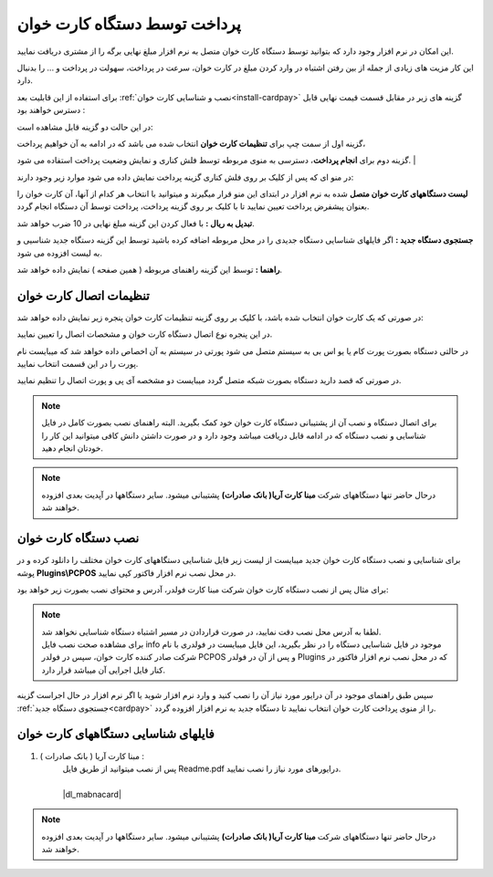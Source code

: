 .. meta::
   :description: پرداخت مبالغ توسط دستگاه کارت خوان متصل به نرم افزار فاکتور

.. _cardpay:

پرداخت توسط دستگاه کارت خوان
===============================


این امکان در نرم افزار وجود دارد که بتوانید توسط دستگاه کارت خوان متصل به نرم افزار مبلغ نهایی برگه را از مشتری دریافت نمایید.

این کار مزیت های زیادی از جمله از بین رفتن اشتباه در وارد کردن مبلغ در کارت خوان، سرعت در پرداخت، سهولت در پرداخت و ... را بدنبال دارد.


برای استفاده از این قابلیت بعد :ref:`نصب و شناسایی کارت خوان<install-cardpay>` گزینه های زیر در مقابل قسمت قیمت نهایی قابل دسترس خواهند بود :

.. image:: images/cardpay_menu.png
    :alt: پرداخت توسط دستگاه کارت خوان
    :align: center


در این حالت دو گزینه قابل مشاهده است:

گزینه اول از سمت چپ برای **تنظیمات کارت خوان** انتخاب شده می باشد که در ادامه به آن خواهیم پرداخت،

گزینه دوم برای **انجام پرداخت**، دسترسی به منوی مربوطه توسط فلش کناری و نمایش وضعیت پرداخت استفاده می شود.
|

در منو ای که پس از کلیک بر روی فلش کناری گزینه پرداخت نمایش داده می شود موارد زیر وجود دارند:

**لیست دستگاههای کارت خوان متصل** شده به نرم افزار در ابتدای این منو قرار میگیرند و میتوانید با انتخاب هر کدام از آنها، آن کارت خوان را بعنوان پیشفرض پرداخت تعیین نمایید تا با کلیک بر روی گزینه پرداخت، پرداخت توسط آن دستگاه انجام گردد.

**تبدیل به ریال :** با فعال کردن این گزینه مبلغ نهایی در 10 ضرب خواهد شد.

**جستجوی دستگاه جدید :** اگر فایلهای شناسایی دستگاه جدیدی را در محل مربوطه اضافه کرده باشید توسط این گزینه دستگاه جدید شناسیی و به لیست افزوده می شود.

**راهنما :** توسط این گزینه راهنمای مربوطه ( همین صفحه ) نمایش داده خواهد شد.


.. _cardpay-setting:

تنظیمات اتصال کارت خوان
---------------------------
در صورتی که یک کارت خوان انتخاب شده باشد، با کلیک بر روی گزینه تنظیمات کارت خوان پنجره زیر نمایش داده خواهد شد:

.. image:: images/cardpay_connection_settings.png
    :alt: تنظیمات اتصال کارت خوان
    :align: center


در این پنجره نوع اتصال دستگاه کارت خوان و مشخصات اتصال را تعیین نمایید.

در حالتی دستگاه بصورت پورت کام یا یو اس بی به سیستم متصل می شود پورتی در سیستم به آن اخصاص داده خواهد شد که میبایست نام پورت را در این قسمت انتخاب نمایید.

در صورتی که قصد دارید دستگاه بصورت شبکه متصل گردد میبایست دو مشخصه آی پی و پورت اتصال را تنظیم نمایید.

.. note:: برای اتصال دستگاه و نصب آن از پشتیبانی دستگاه کارت خوان خود کمک بگیرید.
    البته راهنمای نصب بصورت کامل در فایل شناسایی و نصب دستگاه که در ادامه قابل دریافت میباشد وجود دارد و در صورت داشتن دانش کافی میتوانید این کار را خودتان انجام دهید.

.. note:: درحال حاضر تنها دستگاههای شرکت **مبنا کارت آریا( بانک صادرات)** پشتیبانی میشود. سایر دستگاهها در آپدیت بعدی افزوده خواهند شد.

.. _install-cardpay:

نصب دستگاه کارت خوان
-----------------------

برای شناسایی و نصب دستگاه کارت خوان جدید میبایست از لیست زیر فایل شناسایی دستگاههای کارت خوان مختلف را دانلود کرده و در پوشه **Plugins\\PCPOS** در محل نصب نرم افزار فاکتور کپی نمایید.

برای مثال پس از نصب دستگاه کارت خوان شرکت مبنا کارت فولدر، آدرس و محتوای نصب بصورت زیر خواهد بود:

.. image:: images/cardpay_install_folder.png
    :alt: محل نصب فایل مشخصات کارت خوان
    :align: center

.. note::
    | لطفا به آدرس محل نصب دقت نمایید، در صورت قراردادن در مسیر اشتباه دستگاه شناسایی نخواهد شد.
    | برای مشاهده صحت نصب فایل info موجود در فایل شناسایی دستگاه را در نظر بگیرید، این فایل میبایست در فولدری با نام شرکت صادر کننده کارت خوان، سپس در فولدر PCPOS و پس از آن در فولدر Plugins که در محل نصب نرم افزار فاکتور در کنار فایل اجرایی آن میباشد قرار دارد.


سپس طبق راهنمای موجود در آن درایور مورد نیاز آن را نصب کنید و وارد نرم افزار شوید یا اگر نرم افزار در حال اجراست گزینه :ref:`جستجوی دستگاه جدید<cardpay>` را از منوی پرداخت کارت خوان انتخاب نمایید تا دستگاه جدید به نرم افزار افزوده گردد.

.. _cardpay-configs-file:

فایلهای شناسایی دستگاههای کارت خوان
---------------------------------------
1. مبنا کارت آریا ( بانک صادرات ) :
    | پس از نصب میتوانید از طریق فایل Readme.pdf درایورهای مورد نیاز را نصب نمایید.
    | 
    | |dl_mabnacard|

.. |dl_mabnacard| raw:: html

    <a href="http://dl.mohsensoft.com/plugins/pcpos/MabnaCard.zip" target="_blank">دانلود</a>

.. note:: درحال حاضر تنها دستگاههای شرکت **مبنا کارت آریا( بانک صادرات)** پشتیبانی میشود. سایر دستگاهها در آپدیت بعدی افزوده خواهند شد.